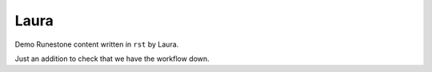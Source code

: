 Laura
:::::::::::::::::::::::::::::::::::::::::::

Demo Runestone content written in ``rst`` by Laura.

Just an addition to check that we have the workflow down.

